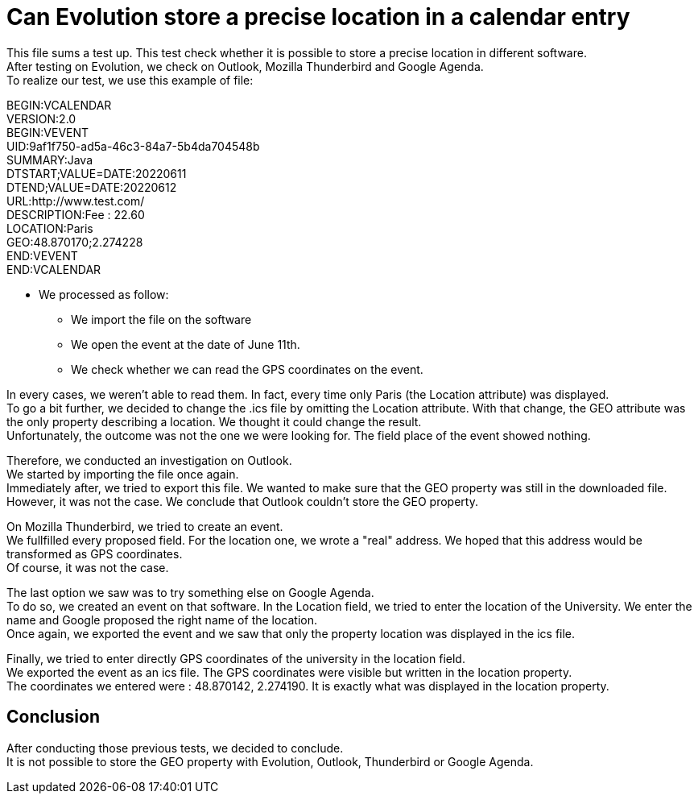 = Can Evolution store a precise location in a calendar entry

This file sums a test up. This test check whether it is possible to store a precise location in different software. +
After testing on Evolution, we check on Outlook, Mozilla Thunderbird and Google Agenda. +
To realize our test, we use this example of file: 

BEGIN:VCALENDAR +
VERSION:2.0 +
BEGIN:VEVENT +
UID:9af1f750-ad5a-46c3-84a7-5b4da704548b +
SUMMARY:Java +
DTSTART;VALUE=DATE:20220611 +
DTEND;VALUE=DATE:20220612 +
URL:http://www.test.com/ +
DESCRIPTION:Fee : 22.60 +
LOCATION:Paris +
GEO:48.870170;2.274228 +
END:VEVENT +
END:VCALENDAR +

* We processed as follow:
** We import the file on the software
** We open the event at the date of June 11th.
** We check whether we can read the GPS coordinates on the event.
 
In every cases, we weren't able to read them. In fact, every time only Paris (the Location attribute) was displayed. +
To go a bit further, we decided to change the .ics file by omitting the Location attribute. With that change, the GEO attribute was the only property describing a location. We thought it could change the result. +
Unfortunately, the outcome was not the one we were looking for. The field place of the event showed nothing.


Therefore, we conducted an investigation on Outlook. +
We started by importing the file once again. +
Immediately after, we tried to export this file. We wanted to make sure that the GEO property was still in the downloaded file. +
However, it was not the case. We conclude that Outlook couldn't store the GEO property.

On Mozilla Thunderbird, we tried to create an event. +
We fullfilled every proposed field. For the location one, we wrote a "real" address. We hoped that this address would be transformed as GPS coordinates. +
Of course, it was not the case.

The last option we saw was to try something else on Google Agenda. +
To do so, we created an event on that software. In the Location field, we tried to enter the location of the University. We enter the name and Google proposed the right name of the location. +
Once again, we exported the event and we saw that only the property location was displayed in the ics file.

Finally, we tried to enter directly GPS coordinates of the university in the location field. +
We exported the event as an ics file. The GPS coordinates were visible but written in the location property. +
The coordinates we entered were : 48.870142, 2.274190. It is exactly what was displayed in the location property.



== Conclusion

After conducting those previous tests, we decided to conclude. +
It is not possible to store the GEO property with Evolution, Outlook, Thunderbird or Google Agenda.
